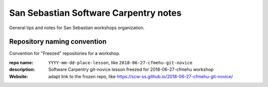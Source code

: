 ######################################
San Sebastian Software Carpentry notes
######################################

General tips and notes for San Sebastian workshops organization.


****************************
Repository naming convention
****************************

Convention for "Freezed" repositories for a workshop.

:repo name: ``YYYY-mm-dd-place-lesson``, like ``2018-06-27-cfmehu-git-novice``
:description: Software Carpentry git-novice lesson freezed for 2018-06-27-cfmehu workshop
:Website: adapt link to the frozen repo, like https://scw-ss.github.io/2018-06-27-cfmehu-git-novice/


